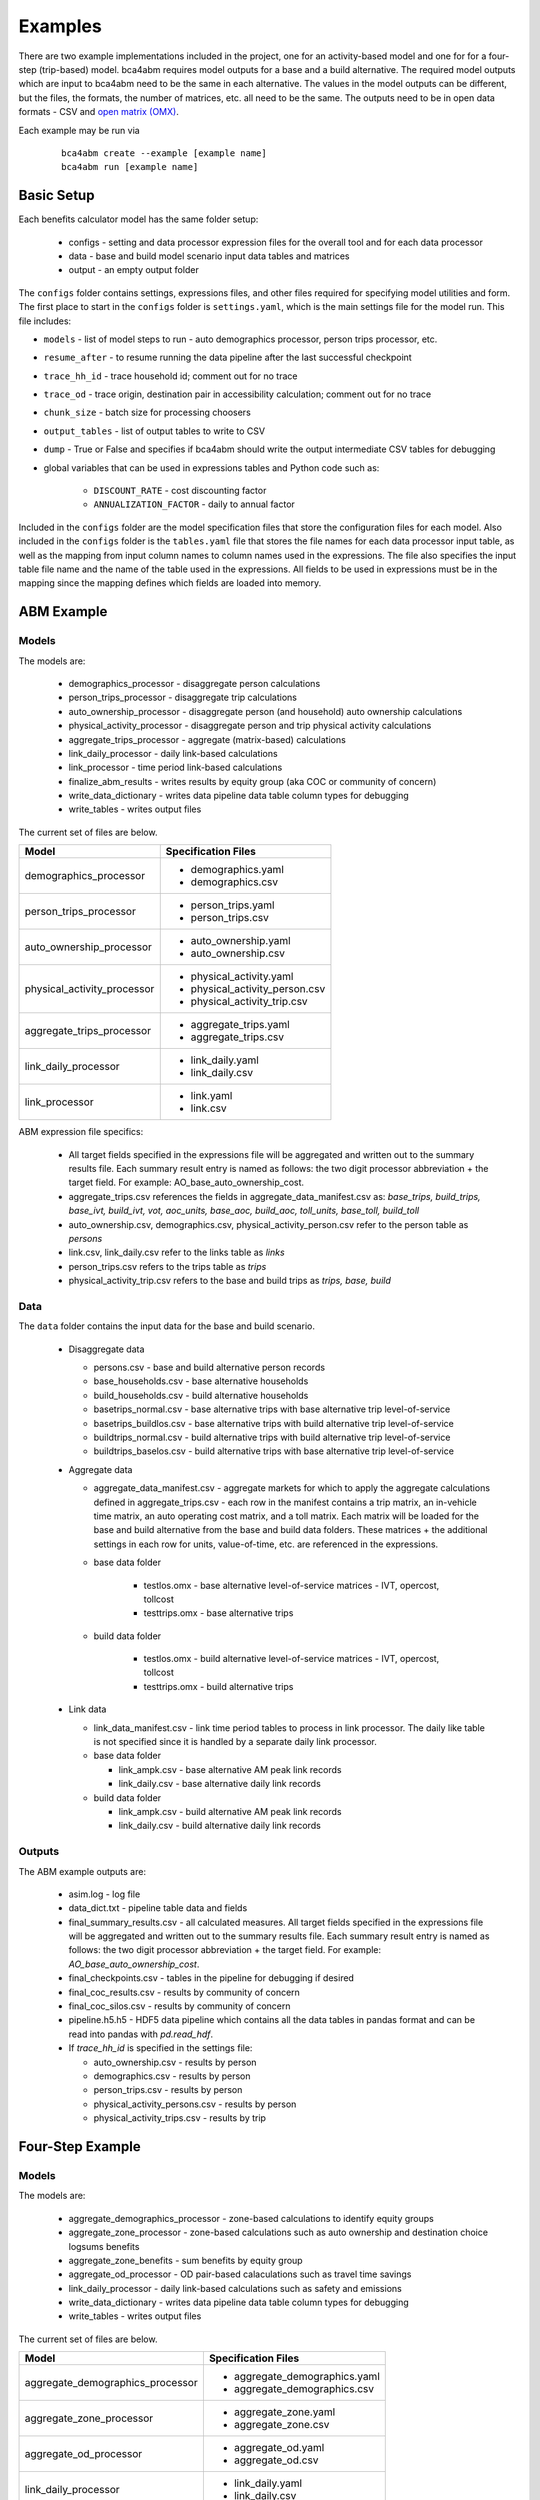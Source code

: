 
.. _examples:

Examples
========

There are two example implementations included in the project, one for an activity-based model and one for
for a four-step (trip-based) model.  bca4abm requires model outputs for a base and a build alternative. The required model
outputs which are input to bca4abm need to be the same in each alternative. The values
in the model outputs can be different, but the files, the formats, the number of
matrices, etc. all need to be the same.  The outputs need to be in open data formats - CSV and `open matrix (OMX) <https://pypi.org/project/OpenMatrix>`_.

Each example may be run via

  ::

    bca4abm create --example [example name]
    bca4abm run [example name]

Basic Setup
-----------

Each benefits calculator model has the same folder setup:

  * configs - setting and data processor expression files for the overall tool and for each data processor
  * data  - base and build model scenario input data tables and matrices
  * output - an empty output folder

The ``configs`` folder contains settings, expressions files, and other files required for specifying
model utilities and form.  The first place to start in the ``configs`` folder is ``settings.yaml``, which
is the main settings file for the model run.  This file includes:

* ``models`` - list of model steps to run - auto demographics processor, person trips processor, etc.
* ``resume_after`` - to resume running the data pipeline after the last successful checkpoint
* ``trace_hh_id`` - trace household id; comment out for no trace
* ``trace_od`` - trace origin, destination pair in accessibility calculation; comment out for no trace
* ``chunk_size`` - batch size for processing choosers
* ``output_tables`` - list of output tables to write to CSV
* ``dump`` - True or False and specifies if bca4abm should write the output intermediate CSV tables for debugging
* global variables that can be used in expressions tables and Python code such as:

    * ``DISCOUNT_RATE`` - cost discounting factor
    * ``ANNUALIZATION_FACTOR`` - daily to annual factor

Included in the ``configs`` folder are the model specification files that store the configuration files for each model. Also included
in the ``configs`` folder is the ``tables.yaml`` file that stores the file names for each data processor input table,
as well as the mapping from input column names to column names used in the expressions.  The file also specifies the input
table file name and the name of the table used in the expressions.  All fields to be used in expressions must be in the mapping
since the mapping defines which fields are loaded into memory.

ABM Example
-----------

Models
~~~~~~

The models are:

  * demographics_processor - disaggregate person calculations
  * person_trips_processor - disaggregate trip calculations
  * auto_ownership_processor - disaggregate person (and household) auto ownership calculations
  * physical_activity_processor - disaggregate person and trip physical activity calculations
  * aggregate_trips_processor - aggregate (matrix-based) calculations
  * link_daily_processor - daily link-based calculations
  * link_processor - time period link-based calculations
  * finalize_abm_results - writes results by equity group (aka COC or community of concern)
  * write_data_dictionary - writes data pipeline data table column types for debugging
  * write_tables - writes output files

The current set of files are below.

+------------------------------------------------+--------------------------------------------------------------------+
|            Model                               |    Specification Files                                             |
+================================================+====================================================================+
|  demographics_processor                        |  - demographics.yaml                                               |
|                                                |  - demographics.csv                                                |
+------------------------------------------------+--------------------------------------------------------------------+
|   person_trips_processor                       |  - person_trips.yaml                                               |
|                                                |  - person_trips.csv                                                |
+------------------------------------------------+--------------------------------------------------------------------+
|   auto_ownership_processor                     |  - auto_ownership.yaml                                             |
|                                                |  - auto_ownership.csv                                              |
+------------------------------------------------+--------------------------------------------------------------------+
|   physical_activity_processor                  |  - physical_activity.yaml                                          |
|                                                |  - physical_activity_person.csv                                    |
|                                                |  - physical_activity_trip.csv                                      |
+------------------------------------------------+--------------------------------------------------------------------+
|   aggregate_trips_processor                    |  - aggregate_trips.yaml                                            |
|                                                |  - aggregate_trips.csv                                             |
+------------------------------------------------+--------------------------------------------------------------------+
|   link_daily_processor                         |  - link_daily.yaml                                                 |
|                                                |  - link_daily.csv                                                  |
+------------------------------------------------+--------------------------------------------------------------------+
|   link_processor                               |  - link.yaml                                                       |
|                                                |  - link.csv                                                        |
+------------------------------------------------+--------------------------------------------------------------------+

ABM expression file specifics:

    * All target fields specified in the expressions file will be aggregated and written out to the summary results file.  Each summary result entry is named as follows: the two digit processor abbreviation + the target field.  For example: AO_base_auto_ownership_cost.
    * aggregate_trips.csv references the fields in aggregate_data_manifest.csv as: `base_trips, build_trips, base_ivt, build_ivt, vot, aoc_units, base_aoc, build_aoc, toll_units, base_toll, build_toll`
    * auto_ownership.csv, demographics.csv, physical_activity_person.csv refer to the person table as `persons`
    * link.csv, link_daily.csv refer to the links table as `links`
    * person_trips.csv refers to the trips table as `trips`
    * physical_activity_trip.csv refers to the base and build trips as `trips, base, build`

Data
~~~~

The ``data`` folder contains the input data for the base and build scenario.

  * Disaggregate data

    * persons.csv - base and build alternative person records
    * base_households.csv - base alternative households
    * build_households.csv - build alternative households
    * basetrips_normal.csv - base alternative trips with base alternative trip level-of-service
    * basetrips_buildlos.csv - base alternative trips with build alternative trip level-of-service
    * buildtrips_normal.csv - build alternative trips with build alternative trip level-of-service
    * buildtrips_baselos.csv - build alternative trips with base alternative trip level-of-service

  * Aggregate data

    * aggregate_data_manifest.csv - aggregate markets for which to apply the aggregate calculations defined in aggregate_trips.csv - each row in the manifest contains a trip matrix, an in-vehicle time matrix, an auto operating cost matrix, and a toll matrix.  Each matrix will be loaded for the base and build alternative from the base and build data folders.  These matrices + the additional settings in each row for units, value-of-time, etc. are referenced in the expressions.
    * base data folder

        * testlos.omx - base alternative level-of-service matrices - IVT, opercost, tollcost
        * testtrips.omx - base alternative trips

    * build data folder

        * testlos.omx - build alternative level-of-service matrices - IVT, opercost, tollcost
        * testtrips.omx - build alternative trips

  * Link data

    * link_data_manifest.csv - link time period tables to process in link processor.  The daily like table is not specified since it is handled by a separate daily link processor.
    * base data folder

      * link_ampk.csv - base alternative AM peak link records
      * link_daily.csv - base alternative daily link records

    * build data folder

      * link_ampk.csv - build alternative AM peak link records
      * link_daily.csv - build alternative daily  link records

Outputs
~~~~~~~

The ABM example outputs are:

  * asim.log - log file
  * data_dict.txt - pipeline table data and fields
  * final_summary_results.csv - all calculated measures.  All target fields specified in the expressions file will be aggregated and written out to the summary results file. Each summary result entry is named as follows: the two digit processor abbreviation + the target field. For example: `AO_base_auto_ownership_cost`.
  * final_checkpoints.csv - tables in the pipeline for debugging if desired
  * final_coc_results.csv - results by community of concern
  * final_coc_silos.csv - results by community of concern
  * pipeline.h5.h5 - HDF5 data pipeline which contains all the data tables in pandas format and can be read into pandas with `pd.read_hdf`.

  * If `trace_hh_id` is specified in the settings file:

    * auto_ownership.csv - results by person
    * demographics.csv - results by person
    * person_trips.csv - results by person
    * physical_activity_persons.csv - results by person
    * physical_activity_trips.csv - results by trip

Four-Step Example
-----------------

Models
~~~~~~

The models are:

  * aggregate_demographics_processor - zone-based calculations to identify equity groups
  * aggregate_zone_processor - zone-based calculations such as auto ownership and destination choice logsums benefits
  * aggregate_zone_benefits - sum benefits by equity group
  * aggregate_od_processor - OD pair-based calaculations such as travel time savings
  * link_daily_processor - daily link-based calculations such as safety and emissions
  * write_data_dictionary - writes data pipeline data table column types for debugging
  * write_tables - writes output files


The current set of files are below.

+------------------------------------------------+--------------------------------------------------------------------+
|            Model                               |    Specification Files                                             |
+================================================+====================================================================+
|  aggregate_demographics_processor              |  - aggregate_demographics.yaml                                     |
|                                                |  - aggregate_demographics.csv                                      |
+------------------------------------------------+--------------------------------------------------------------------+
|   aggregate_zone_processor                     |  - aggregate_zone.yaml                                             |
|                                                |  - aggregate_zone.csv                                              |
+------------------------------------------------+--------------------------------------------------------------------+
|   aggregate_od_processor                       |  - aggregate_od.yaml                                               |
|                                                |  - aggregate_od.csv                                                |
+------------------------------------------------+--------------------------------------------------------------------+
|   link_daily_processor                         |  - link_daily.yaml                                                 |
|                                                |  - link_daily.csv                                                  |
+------------------------------------------------+--------------------------------------------------------------------+

4Step expression file specifics:

    * The `silo` column in the expressions files is used for specifying the relevant communities-of-concern (COC) for the result. An `*` is used to specify that the result applies to everyone.  If the result applies to just one COC, for example, low_income hhs, then the silo entry should correspond to a valid `coc_silos` entry in the setting file, such as `coc_lowinc.`
    * aggregate_demographics.csv refers to the zone table as `cvals`
    * aggregate_zone.csv refers to the zone table as `zones` and prepends `base_` or `build_`
    * aggregate_od.csv refers to the matrices specified in `aggregate_od_matrices` by name and appends `_base` or `_build`
    * link.csv refers to the links table specified in the `link_daily_file_names` by `links` plus the name appended

Data
~~~~

The ``data`` folder contains the input data for the base and build scenario.

  * Link

    * linksMD1.csv - link MD1 period assignment results
    * linksPM2.csv - link PM2 assignment results

  * OD

    * assign_mfs.omx - assignment matrices
    * skims_mfs.omx - skims matrices
    * mode_choice_pa.omx - mode choice production-attraction matrices
    * parking_cost.omx - parking costs at the destination

  * Zone

    * mf.cval.csv - see above
    * cocs.csv - externally defined COC share of households by zone
    * Productions files such as ma.hboprh.csv (hbo high inc)
    * Destination choice logsums files such as ma.hbohdcls.csv (hbo high inc)

  * zone_districts.csv - zone district scheme for district-to-district O-D processor aggregate report and for zone labels if zones non-sequential
  * moves_2010_summer_running_rates.csv - EPA MOVES emissions rate table lookup file

Outputs
~~~~~~~

The 4step example outputs are:

  * bca.log - log file
  * data_dict.txt - pipeline table data and fields
  * final_aggregate_results.csv - results by measure and COC, including for everyone
  * pipeline.h5.h5 - HDF5 data pipeline which contains all the data tables in pandas format and can be read into pandas with `pd.read_hdf`.
  * Intermediate outputs for debugging

    * final_zone_demographics.csv - demographics processor calculated fields for each zone
    * final_aggregate_zone_summary.csv - zone processor calculated fields for each zone
    * final_aggregate_od_zone_summary.csv - OD processor calculated fields summed to each origin zone
    * final_aggregate_od_district_summary.csv - District-to-district OD processor calculated fields summed
    * link_daily_results_base|build.csv - link processor calculated fields

  * If `trace_od` is specified in the settings file:

    * aggregate_demographics.csv - demographics processor calculated fields for the trace origin zone
    * aggregate_zone.csv - zone processor calculated fields for the trace origin zone
    * aggregate_od.csv - OD processor calculated fields for the trace OD pair
    * link_daily_results_build.csv - build scenario link processor calculated fields for links in the trace origin or destination zone
    * link_daily_results_base.csv - base scenario link processor calculated fields for links in the trace origin or destination zone
